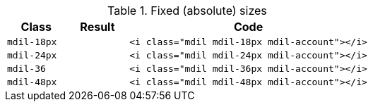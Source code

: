 
.Fixed (absolute) sizes
[cols="2,2,8a", subs=+macros, options="header", role="rtable mb-5"]
|===============================================================================
|Class |Result |Code

|`mdil-18px`
^|pass:[<i class="mdil mdil-18px mdil-account"></i>]
|
[source, html]
----
<i class="mdil mdil-18px mdil-account"></i>
----

|`mdil-24px`
^|pass:[<i class="mdil mdil-24px mdil-account"></i>]
|
[source, html]
----
<i class="mdil mdil-24px mdil-account"></i>
----

|`mdil-36`
^|pass:[<i class="mdil mdil-36px mdil-account"></i>]
|
[source, html]
----
<i class="mdil mdil-36px mdil-account"></i>
----

|`mdil-48px`
^|pass:[<i class="mdil mdil-48px mdil-account"></i>]
|
[source, html]
----
<i class="mdil mdil-48px mdil-account"></i>
----

|===============================================================================
